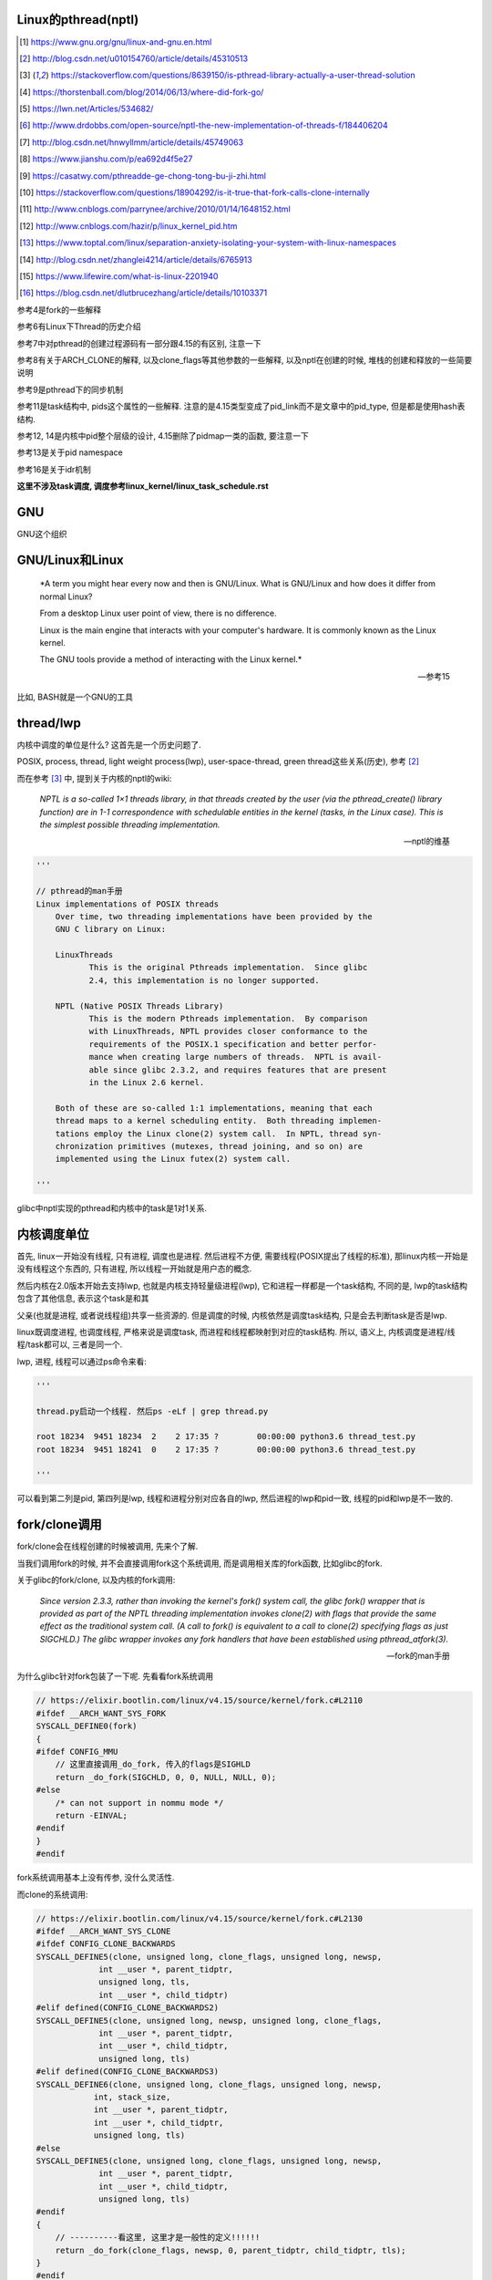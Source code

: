 Linux的pthread(nptl)
======================

.. [1] https://www.gnu.org/gnu/linux-and-gnu.en.html

.. [2] http://blog.csdn.net/u010154760/article/details/45310513

.. [3] https://stackoverflow.com/questions/8639150/is-pthread-library-actually-a-user-thread-solution

.. [4] https://thorstenball.com/blog/2014/06/13/where-did-fork-go/

.. [5] https://lwn.net/Articles/534682/

.. [6] http://www.drdobbs.com/open-source/nptl-the-new-implementation-of-threads-f/184406204

.. [7] http://blog.csdn.net/hnwyllmm/article/details/45749063

.. [8] https://www.jianshu.com/p/ea692d4f5e27

.. [9] https://casatwy.com/pthreadde-ge-chong-tong-bu-ji-zhi.html

.. [10] https://stackoverflow.com/questions/18904292/is-it-true-that-fork-calls-clone-internally

.. [11] http://www.cnblogs.com/parrynee/archive/2010/01/14/1648152.html

.. [12] http://www.cnblogs.com/hazir/p/linux_kernel_pid.htm

.. [13] https://www.toptal.com/linux/separation-anxiety-isolating-your-system-with-linux-namespaces

.. [14] http://blog.csdn.net/zhanglei4214/article/details/6765913

.. [15] https://www.lifewire.com/what-is-linux-2201940

.. [16] https://blog.csdn.net/dlutbrucezhang/article/details/10103371

参考4是fork的一些解释

参考6有Linux下Thread的历史介绍

参考7中对pthread的创建过程源码有一部分跟4.15的有区别, 注意一下

参考8有关于ARCH_CLONE的解释, 以及clone_flags等其他参数的一些解释, 以及nptl在创建的时候, 堆栈的创建和释放的一些简要说明

参考9是pthread下的同步机制

参考11是task结构中, pids这个属性的一些解释. 注意的是4.15类型变成了pid_link而不是文章中的pid_type, 但是都是使用hash表结构.

参考12, 14是内核中pid整个层级的设计, 4.15删除了pidmap一类的函数, 要注意一下

参考13是关于pid namespace

参考16是关于idr机制

**这里不涉及task调度, 调度参考linux_kernel/linux_task_schedule.rst**

GNU
====

GNU这个组织


GNU/Linux和Linux
================================


  *A term you might hear every now and then is GNU/Linux. What is GNU/Linux and how does it differ from normal Linux?
  
  From a desktop Linux user point of view, there is no difference.
  
  Linux is the main engine that interacts with your computer's hardware. It is commonly known as the Linux kernel.
  
  The GNU tools provide a method of interacting with the Linux kernel.*
  
  -- 参考15

比如, BASH就是一个GNU的工具


thread/lwp
======================

内核中调度的单位是什么? 这首先是一个历史问题了.

POSIX, process, thread, light weight process(lwp), user-space-thread, green thread这些关系(历史), 参考 [2]_

而在参考 [3]_ 中, 提到关于内核的nptl的wiki:

  *NPTL is a so-called 1×1 threads library, in that threads created by the user (via the pthread_create() library function) are in 1-1 correspondence with schedulable entities in the kernel (tasks, in the Linux case). This is the simplest possible threading implementation.*
  
  --- nptl的维基

.. code-block:: python

   '''

   // pthread的man手册
   Linux implementations of POSIX threads
       Over time, two threading implementations have been provided by the
       GNU C library on Linux:

       LinuxThreads
              This is the original Pthreads implementation.  Since glibc
              2.4, this implementation is no longer supported.

       NPTL (Native POSIX Threads Library)
              This is the modern Pthreads implementation.  By comparison
              with LinuxThreads, NPTL provides closer conformance to the
              requirements of the POSIX.1 specification and better perfor‐
              mance when creating large numbers of threads.  NPTL is avail‐
              able since glibc 2.3.2, and requires features that are present
              in the Linux 2.6 kernel.

       Both of these are so-called 1:1 implementations, meaning that each
       thread maps to a kernel scheduling entity.  Both threading implemen‐
       tations employ the Linux clone(2) system call.  In NPTL, thread syn‐
       chronization primitives (mutexes, thread joining, and so on) are
       implemented using the Linux futex(2) system call.

   '''


glibc中nptl实现的pthread和内核中的task是1对1关系.

内核调度单位
===============

首先, linux一开始没有线程, 只有进程, 调度也是进程. 然后进程不方便, 需要线程(POSIX提出了线程的标准), 那linux内核一开始是没有线程这个东西的, 只有进程, 所以线程一开始就是用户态的概念.

然后内核在2.0版本开始去支持lwp, 也就是内核支持轻量级进程(lwp), 它和进程一样都是一个task结构, 不同的是, lwp的task结构包含了其他信息, 表示这个task是和其

父亲(也就是进程, 或者说线程组)共享一些资源的. 但是调度的时候, 内核依然是调度task结构, 只是会去判断task是否是lwp.

linux既调度进程, 也调度线程, 严格来说是调度task, 而进程和线程都映射到对应的task结构. 所以, 语义上, 内核调度是进程/线程/task都可以, 三者是同一个.

lwp, 进程, 线程可以通过ps命令来看:

.. code-block:: python

    '''
    
    thread.py启动一个线程. 然后ps -eLf | grep thread.py
    
    root 18234  9451 18234  2    2 17:35 ?        00:00:00 python3.6 thread_test.py
    root 18234  9451 18241  0    2 17:35 ?        00:00:00 python3.6 thread_test.py
    
    '''

可以看到第二列是pid, 第四列是lwp, 线程和进程分别对应各自的lwp, 然后进程的lwp和pid一致, 线程的pid和lwp是不一致的.

fork/clone调用
================

fork/clone会在线程创建的时候被调用, 先来个了解.

当我们调用fork的时候, 并不会直接调用fork这个系统调用, 而是调用相关库的fork函数, 比如glibc的fork.

关于glibc的fork/clone, 以及内核的fork调用:

  *Since  version  2.3.3,  rather than invoking the kernel's fork() system call, the glibc fork() wrapper that is provided as part of the NPTL threading implementation invokes clone(2) with flags that
  provide the same effect as the traditional system call.  (A call to fork() is equivalent to a call to clone(2) specifying flags as just SIGCHLD.)  The glibc wrapper invokes any fork  handlers  that
  have been established using pthread_atfork(3).*
  
  --- fork的man手册

为什么glibc针对fork包装了一下呢. 先看看fork系统调用

.. code-block:: c

    // https://elixir.bootlin.com/linux/v4.15/source/kernel/fork.c#L2110
    #ifdef __ARCH_WANT_SYS_FORK
    SYSCALL_DEFINE0(fork)
    {
    #ifdef CONFIG_MMU
        // 这里直接调用_do_fork, 传入的flags是SIGHLD
    	return _do_fork(SIGCHLD, 0, 0, NULL, NULL, 0);
    #else
    	/* can not support in nommu mode */
    	return -EINVAL;
    #endif
    }
    #endif

fork系统调用基本上没有传参, 没什么灵活性.

而clone的系统调用:

.. code-block:: c

    // https://elixir.bootlin.com/linux/v4.15/source/kernel/fork.c#L2130
    #ifdef __ARCH_WANT_SYS_CLONE
    #ifdef CONFIG_CLONE_BACKWARDS
    SYSCALL_DEFINE5(clone, unsigned long, clone_flags, unsigned long, newsp,
    		 int __user *, parent_tidptr,
    		 unsigned long, tls,
    		 int __user *, child_tidptr)
    #elif defined(CONFIG_CLONE_BACKWARDS2)
    SYSCALL_DEFINE5(clone, unsigned long, newsp, unsigned long, clone_flags,
    		 int __user *, parent_tidptr,
    		 int __user *, child_tidptr,
    		 unsigned long, tls)
    #elif defined(CONFIG_CLONE_BACKWARDS3)
    SYSCALL_DEFINE6(clone, unsigned long, clone_flags, unsigned long, newsp,
    		int, stack_size,
    		int __user *, parent_tidptr,
    		int __user *, child_tidptr,
    		unsigned long, tls)
    #else
    SYSCALL_DEFINE5(clone, unsigned long, clone_flags, unsigned long, newsp,
    		 int __user *, parent_tidptr,
    		 int __user *, child_tidptr,
    		 unsigned long, tls)
    #endif
    {
        // ----------看这里, 这里才是一般性的定义!!!!!!
    	return _do_fork(clone_flags, newsp, 0, parent_tidptr, child_tidptr, tls);
    }
    #endif


不要被各种ifelse的宏定义给迷惑了, __ARCH_WANT_SYS_CLONE在X86架构下是定义了的, 然后忽略掉很多向后兼容的宏(CONFIG_CLONE_BACKWARDS2等等), 最后clone

也是调用_do_fork函数, 然后传参是不一样的, 并且有很多选项可以选, 灵活性更高.

  *After digging around a bit(https://lwn.net/Articles/534682/) I found out that making a system call is actually harder than just calling fork() somewhere in my code. I’d need to know the unique number of system call I was about to make, set up registers, call a special instruction (which varies on different machine architectures) to switch to kernel mode and then handle the results when I’m back in user space.
  
  By providing a wrapper around certain system calls glibc makes it a lot easier and portable for developers to use system calls. There is still the possibility to use syscall(2) to call system calls somewhat more directly.*
  
  --- 参考4

而glibc中的fork怎么实现的? 

sysdeps/nptl/fork.c

.. code-block:: c

    pid_t
    __libc_fork (void)
    {
    
    // 省略代码
    
    // 这里调用平台相关的fork
    #ifdef ARCH_FORK
      pid = ARCH_FORK ();
    #else
    # error "ARCH_FORK must be defined so that the CLONE_SETTID flag is used"
      pid = INLINE_SYSCALL (fork, 0);
    #endif
    
    // 省略代码, 一堆属性设置
    
    }

然后在linux x86_64平台下, ARCH_FORK有

sysdeps/unix/sysv/linux/x86_64/arch-fork.h

.. code-block:: c

    #define ARCH_FORK() \
      INLINE_SYSCALL (clone, 4,                                                   \
                      CLONE_CHILD_SETTID | CLONE_CHILD_CLEARTID | SIGCHLD, 0,     \
                      NULL, &THREAD_SELF->tid)

linux(x86_64)下fork是去调用clone, 传入的clone_flag主要区别是SIGCHLD

所以, glibc下的fork是不会去调用fork系统调用, 而是自己实现了一层wrap. 这是因为直接调用fork系统调用的话, 需要自己设置

寄存器什么的, 很麻烦(系统调用总是赤裸裸的), 而做一层wrap之后, 开发者使用fork就更容易(c库会帮你设置寄存器什么的), 并且fork更portable, 并且

fork调用的是clone而不是原生的fork调用, 这是因为clone支持新建一个线程(lwp).

所在在内核看来, 没有线程和进程的区别, 只有进程, 区别在于一个进程是否和其他进程共享数据, 如果共享了, 就是lwp, 也就是线程.

为什么glibc的fork针对fork调用做了wrap之后, 调用的是clone而不是fork?

  *In contrast to fork(2), which takes no arguments, we can call clone(2) with different arguments to change which process will be created. Do they need to share their execution context? Memory? File descriptors? Signal handlers? clone(2) allows us to change these attributes of newly created processes. This is clearly much more flexible and powerful than fork(2), which creates the “fat processes” we can see when we run ps.*
  
  --- 参考4

也就是clone更灵活, 并且可以创建线程线程.

  *In contrast to fork(2), which takes no arguments, we can call clone(2) with different arguments to change which process will be created*
  
  --- 参考4

所以, 我们使用glibc下的fork并不是系统调用fork, 而是glibc实现的一个wrap, 使用起来更容易, 并且内部是调用clone这个系统调用, 可以支持线程(lwp)的创建.

getpid
-----------

因此, 调用getpid返回的pid其实是tgid(thread group id), 所以ps命令返回的lwp是task的pid, 而pid那一列则是tgid

  *Thread groups were a feature added in Linux 2.4 to support the POSIX threads notion of a set of threads that share a single PID.  Internally, this shared PID is the  so-called  thread  group
  identifier (TGID) for the thread group.  Since Linux 2.4, calls to getpid(2) return the TGID of the caller.*
  
  --- man clone

所以, 每一个进程和线程都指向一个task, 而每一个task都有自己的pid, 这个pid是内核看到的, 用来调度的, 而用户看到的pid则是tgid, 而ps命令根据参数决定是否返回

同一个tgid下的所有task(线程), 还是只返回tgid等于pid的task(主线程/进程)


LinuxThread/nptl
===================

linux下POSIX线程的实现有两种: LinuxThread和nptl.

pthread的man手册有说明

.. code-block:: python

   '''

   Linux implementations of POSIX threads
       Over time, two threading implementations have been provided by the
       GNU C library on Linux:

       LinuxThreads
              This is the original Pthreads implementation.  Since glibc
              2.4, this implementation is no longer supported.

       NPTL (Native POSIX Threads Library)
              This is the modern Pthreads implementation.  By comparison
              with LinuxThreads, NPTL provides closer conformance to the
              requirements of the POSIX.1 specification and better perfor‐
              mance when creating large numbers of threads.  NPTL is avail‐
              able since glibc 2.3.2, and requires features that are present
              in the Linux 2.6 kernel.

       Both of these are so-called 1:1 implementations, meaning that each
       thread maps to a kernel scheduling entity.  Both threading implemen‐
       tations employ the Linux clone(2) system call.  In NPTL, thread syn‐
       chronization primitives (mutexes, thread joining, and so on) are
       implemented using the Linux futex(2) system call.

   '''

早期, LinuxThread并没有完全实现POSIX的标准, 并且使用了一个称为管理线程的角色去管理线程(参考 [3]_, 参考 [6]_).

由于LinuxThread这个库的一些缺点, 包括实现POSIX标准和性能, 后面被nptl给取代了, 直到现在.

  *It is instructive to understand the design choices that went into developing NPTL.*
  
  --- 参考6

关于nptl的实现, 又需要一些历史只知识了. nptl之前, ibm设计了m:n模型的NGPL, 然后linux社区讨论1:1和m:n的优劣势. 在O(1)的调度器被发布之后, 即使1:1下, 性能也不会那么糟糕.

  *After the release of NGPT, the Linux community debated the merits of M:N versus 1:1 threading models. When Ingo Molnar introduced the O(1) scheduler into the Linux kernel, however, the debate was largely closed.*
  
  *A 1:1 approach is simpler to implement, and with a constant time scheduler, there is no performance penalty*
  
  --- 参考6

nptl和clone, clone的改进是支持nptl的

  *In a 1:1 model, each thread has some characteristics of an entire process. Molnar, however, revised the clone() call to optimize thread creation. The kernel supports thread-specific data areas limited only by the available*
  
  --- 参考6

clone也让线程的创建更"便宜"(对比起LinuxThread), 当然初始化一个线程池总是一个好的实践

  *In short, using clone() to spawn a thread is no longer a heavyweight task. Application designers need no longer resort to thread pools created as part of the startup cost of an executable (although that may still be the correct design approach for certain applications).*
  
  --- 参考6

pthread结构
==============

pthread这个结构太长, 先放着吧

pthread_create/createthread
==================================

例如python中, 创建线程就直接调用pthread_create了, 而pthread_create会调用到createthread去实际创建线程

pthread_create代码在glibc/nptl/pthread_create.c

该函数一开始是在nptl/createthread.c中, 然后根据ChangeLog.18, 被移动到平台相关目录下

该函数会调用clone, 但是是根据平台不同调用不同的clone的. 

glibc/sysdeps/unix/sysv/linux/createthread.c

.. code-block:: c

    static int
    create_thread (struct pthread *pd, const struct pthread_attr *attr,
    	       bool *stopped_start, STACK_VARIABLES_PARMS, bool *thread_ran)
    {
    
        // 省略代码
        
        // 这里设置了clone的flag
        const int clone_flags = (CLONE_VM | CLONE_FS | CLONE_FILES | CLONE_SYSVSEM
              		   | CLONE_SIGHAND | CLONE_THREAD
              		   | CLONE_SETTLS | CLONE_PARENT_SETTID
              		   | CLONE_CHILD_CLEARTID
              		   | 0);
        
        TLS_DEFINE_INIT_TP (tp, pd);
        
        // 调用平台相关的clone
        if (__glibc_unlikely (ARCH_CLONE (&start_thread, STACK_VARIABLES_ARGS,
              			    clone_flags, pd, &pd->tid, tp, &pd->tid)
              		== -1))
          return errno;
        
        // 省略代码
    
    }


关于ARCH_CLONE这个宏

  *这里 ARCH_CLONE 是 glibc 对底层做的一层封装，它是直接使用的 ABI 接口，代码是用汇编语言写的，x86_64 平台的代码在 (sysdeps/unix/sysv/linux/x86_64/clone.S) 文件中， 感兴趣可以自己去看。你会发现其实就是就是调用了 linux 提供的 clone 接口。所以也可以直接参考 Linux 手册上对 clone 函数的描述，此宏与 clone 参数是一样的。 我们可以看出此处，函数两次传入的都子线程 pthread 中 tid 值，以让内核在线程开始时设置线程 ID 以及线程结束时清除其 ID 值。这样此线程的栈内存块就可以被随后的线程释放了。*
  
  -- 参考8

关于各种flag, 注释上有

.. code-block:: c

    /*
    
         CLONE_VM, CLONE_FS, CLONE_FILES
    	These flags select semantics with shared address space and
    	file descriptors according to what POSIX requires.
    
         CLONE_SIGHAND, CLONE_THREAD
    	This flag selects the POSIX signal semantics and various
    	other kinds of sharing (itimers, POSIX timers, etc.).
    
         CLONE_SETTLS
    	The sixth parameter to CLONE determines the TLS area for the
    	new thread.
    
         CLONE_PARENT_SETTID
    	The kernels writes the thread ID of the newly created thread
    	into the location pointed to by the fifth parameters to CLONE.
    
    	Note that it would be semantically equivalent to use
    	CLONE_CHILD_SETTID but it is be more expensive in the kernel.
    
         CLONE_CHILD_CLEARTID
    	The kernels clears the thread ID of a thread that has called
    	sys_exit() in the location pointed to by the seventh parameter
    	to CLONE.
    */


参考 [8]_有比较多的解释

task结构
============

task结构属性很多, 下面通过clone的代码流程去了解创建线程的时候, task的属性赋值流程.

主要的属性有:

1. pid号(pid_t类型)和pids双链表(存储pid结构, 不是pid号), 内核中根据该链表去获取对应的task结构

   这里的pid号是task结构的, 也就是内核中每一个task都有自己的pid(叫pid是因为内核之前只有进程而没有线程), 但是

   现在称为tid可能更合适一些.

2. thread_info, thread_group和group_leader

   thread_info是该task的一些标志位, 比如是否有待处理信号, 则是通过该标志位是否置位有关

   thread_group一个双链表结构, 把所有的线程都聚在一个链表中. 如果是创建线程, 那么会把task的thread_group加入到主线程的thread_group中.

   group_leader则是线程组的主线程, 每一个子线程都会记录下group_leader

3. tgid, 也就是thread group id, 就是我们ps出来的pid, 同一个进程的线程们tgid都是主线程的pid, 用户看到的pid就是这个tgid

4. signal, sighand, shared_pending, blocked, pending, 和信号处理有关, signal.shared_pending线程组的待处理信号队列

   而pending是每个task自己的signal处理队列, 可以看成每一个线程自己的信号处理队列

pid结构和命名空间
=====================

都来自参考 [13]_

pid namespace是为了隔离进程的, 用来做虚拟化的等等, 比如docker等等工具, Google App Engine这些云平台.

*To create a new PID namespace, one must call the clone() system call with a special flag CLONE_NEWPID.*

1. CLONE_NEWPID

clone的时候传入CLONE_NEWPID将会新建一个pid namespace, 如果传入CLONE_NEWPID|CLONE_SIGCHLD, 那么子进程将自己分化出自己的namespace, 如果只传入

CLONE_SIGCHLD而不传入CLONE_NEWPID, 那么就是一个父子进程而子进程不会创建自己新的namespace

2. CLONE_NEWNET

这个是网络虚拟化, 也就是说, 传入这个标志, 则子进程和父进程都将"看到"所有的端口, 甚至都有自己的回环地址(loopback).

*In order to provide a usable network interface in the child namespace, it is necessary to set up additional “virtual” network interfaces which span multiple namespaces.*

*Finally, to make the whole thing work, a “routing process” must be running in the global network namespace to receive traffic from the physical interface, and route it through the appropriate virtual interfaces to to the correct child network namespaces.*

上面是说要构建虚拟网络, 还必须需要一个路由进程把物理的流量发送到指定的namespace下

*To do this by hand, you can create a pair of virtual Ethernet connections between a parent and a child namespace by running a single command from the parent namespace:
ip link add name veth0 type veth peer name veth1 netns <pid>*

在父子namespace之间, 创建一对虚拟以太网连接

所以, 一个task会有很多个pid(不同的namespace), 所以pid结构保存了这些信息


.. code-block:: c

    // https://elixir.bootlin.com/linux/v4.15/source/include/linux/pid.h#L53
    struct upid {
        // namespace下的pid号
    	int nr;
        // 哪个namespace
    	struct pid_namespace *ns;
    };
    
    struct pid
    {
    	atomic_t count;
    	unsigned int level;
    	/* lists of tasks that use this pid */
        // tasks是一个hash表, 该hash表每一个类型都指向一个该类型的task结构的数组
    	struct hlist_head tasks[PIDTYPE_MAX];
    	struct rcu_head rcu;
    	struct upid numbers[1];
    };

upid是该pid结构, 在不同的namespace下, 对应的不同的数字, 而pid结构中, 保存了自己的upid的数组. 也就是全局的task, 其pid数字是全局唯一的, 但是在不同的namespace下, 可以相同

namespace中, 父层级不知道子层级, 子层级则保存了父层级

.. code-block:: c

    // https://elixir.bootlin.com/linux/v4.15/source/include/linux/pid_namespace.h#L24
    struct pid_namespace {
        // 其他的属性先省略

        // 这个是存储pid号/结构的地方, 是一个radix tree(基数树)结构
    	struct idr idr;
        // 哪个层级
        unsigned int level;
        // 以及上一级namespace
        struct pid_namespace *parent;
        // 已分配了多少个pid
        unsigned int pid_allocated;

        // 其他的属性先省略
    } __randomize_layout;


从pid获取task
=================

通过pid号, 拿到pid结构, 再拿到task结构, 可以通过信号的处理来看看

在使用kill发送信号的时候, kill调用

.. code-block:: c

    // https://elixir.bootlin.com/linux/v4.15/source/kernel/signal.c#L1399
    /*
     * kill_something_info() interprets pid in interesting ways just like kill(2).
     *
     * POSIX specifies that kill(-1,sig) is unspecified, but what we have
     * is probably wrong.  Should make it like BSD or SYSV.
     */
    
    static int kill_something_info(int sig, struct siginfo *info, pid_t pid)
    {
    	int ret;
    
        // 如果pid大于0, 那么会发送到对应的进程中
    	if (pid > 0) {
    		rcu_read_lock();
    		ret = kill_pid_info(sig, info, find_vpid(pid));
    		rcu_read_unlock();
    		return ret;
    	}
        // 省略代码
    }

其中kill_pid_info的最后一个参数是pid结构, 然后通过传入的pid结构拿到task结构

.. code-block:: c


    // https://elixir.bootlin.com/linux/v4.15/source/kernel/signal.c#L1313
    int kill_pid_info(int sig, struct siginfo *info, struct pid *pid)
    {
    	int error = -ESRCH;
    	struct task_struct *p;
    
    	for (;;) {
    	    rcu_read_lock();
    	    p = pid_task(pid, PIDTYPE_PID);
            // 省略代码
        }
        // 省略代码
     }


所以是

1. find_vpid, 拿到pid号对应的pid结构

2. pid_task, 通过pid结构, 以及传入的task类型, 获取对应的task结构 


find_vpid
---------------

这个操作基本上是去当前task的namespace下的idr(基数树)查找对应的pid号下的pid结构

.. code-block:: c

    // https://elixir.bootlin.com/linux/v4.15/source/kernel/pid.c#L244
    struct pid *find_pid_ns(int nr, struct pid_namespace *ns)
    {
        // idr的查找
    	return idr_find(&ns->idr, nr);
    }
    EXPORT_SYMBOL_GPL(find_pid_ns);
    
    struct pid *find_vpid(int nr)
    {
    	return find_pid_ns(nr, task_active_pid_ns(current));
    }
    EXPORT_SYMBOL_GPL(find_vpid);

pid_nr拿到pid结构的pid号(全局)
================================

在copy_process中, 我们会看到, 先分配了一个新的pid结构, 然后再获取新pid结构的全局pid号

.. code-block:: c

    // https://elixir.bootlin.com/linux/v4.15/source/include/linux/pid.h#L165
    static inline pid_t pid_nr(struct pid *pid)
    {
    	pid_t nr = 0;
    	if (pid)
            // 注意这里的numbers是拿第一个元素, 也就是下标是0的元素
            // 也就是全局的upid
    	    nr = pid->numbers[0].nr;
    	return nr;
    }



pid_task
============

这个去是task结构中的tasks指向的hash表中, 根据传入的类型, 找到该第一个task(有点绕听起来)

.. code-block:: c

    // https://elixir.bootlin.com/linux/v4.15/source/kernel/pid.c#L305
    struct task_struct *pid_task(struct pid *pid, enum pid_type type)
    {
    	struct task_struct *result = NULL;
    	if (pid) {
    		struct hlist_node *first;
    		first = rcu_dereference_check(hlist_first_rcu(&pid->tasks[type]),
    					      lockdep_tasklist_lock_is_held());
    		if (first)
    			result = hlist_entry(first, struct task_struct, pids[(type)].node);
    	}
    	return result;
    }
    EXPORT_SYMBOL(pid_task);

其中hlist_first_rcu表示获取链表的第一个元素, 而链表的表头是pid->tasks[type], 也就是pid结构下tasks指向的hash表中对应type的元素

而hlist_entry就是通过计算task结构中node, 也就是task中包含的pids这个数组, 的偏移量去返回对应的task结构

**在copy_process中有具体的处理, 继续看下面**


分配一个pid
==============

新建一个pid结构的时候, 全局一个, 然后其每一个层级, 也就是父namespace, 都要映射一个

**注意的是, 这里只是分配新的pid而已, 并没有把pid和task对应起来, 把两者对应起来(attach操作)是上一层, 也就是copy_process做的事情**

所以, 这里只是把pid结构中的tasks属性初始化而已

.. code-block:: c

    // https://elixir.bootlin.com/linux/v4.15/source/kernel/pid.c#L147
    struct pid *alloc_pid(struct pid_namespace *ns)
    {
    	struct pid *pid;
    	enum pid_type type;
    	int i, nr;
    	struct pid_namespace *tmp;
    	struct upid *upid;
    	int retval = -ENOMEM;
    
        // 分配一个pid结构
    	pid = kmem_cache_alloc(ns->pid_cachep, GFP_KERNEL);
    	if (!pid)
    		return ERR_PTR(retval);
    
    	tmp = ns;
    	pid->level = ns->level;
    
        // 下面的for循环就是映射到每一个namespace层级上去
    	for (i = ns->level; i >= 0; i--) {
    		int pid_min = 1;
    
    		idr_preload(GFP_KERNEL);
    		spin_lock_irq(&pidmap_lock);
    
    		/*
    		 * init really needs pid 1, but after reaching the maximum
    		 * wrap back to RESERVED_PIDS
    		 */
    		if (idr_get_cursor(&tmp->idr) > RESERVED_PIDS)
    			pid_min = RESERVED_PIDS;
    
    		/*
    		 * Store a null pointer so find_pid_ns does not find
    		 * a partially initialized PID (see below).
    		 */
                // 当前循环的namespace的pid号则是
                // 从idr这个结构中分配出来的, 是可以复用的
    		nr = idr_alloc_cyclic(&tmp->idr, NULL, pid_min,
    				      pid_max, GFP_ATOMIC);
    		spin_unlock_irq(&pidmap_lock);
    		idr_preload_end();
    
    		if (nr < 0) {
    			retval = nr;
    			goto out_free;
    		}
    
                // pid的numbers这个数组的每一个元素都是upid 
                // 其中, nr被赋值为第i个层级的pid号码, 然后ns保存的时候对应的namespace
    		pid->numbers[i].nr = nr;
    		pid->numbers[i].ns = tmp;
                // 每次循环之后, 切换到父层级的namespace
    		tmp = tmp->parent;
    	}
    
    	if (unlikely(is_child_reaper(pid))) {
    		if (pid_ns_prepare_proc(ns))
    			goto out_free;
    	}
    
    	get_pid_ns(ns);
        // 该pid对应的计数为1
    	atomic_set(&pid->count, 1);
        // 初始化该pid的tasks这个数组中
        // 每一个类型的双向链表
    	for (type = 0; type < PIDTYPE_MAX; ++type)
    		INIT_HLIST_HEAD(&pid->tasks[type]);
    
    	upid = pid->numbers + ns->level;
    	spin_lock_irq(&pidmap_lock);
    	if (!(ns->pid_allocated & PIDNS_ADDING))
    		goto out_unlock;
        // 最后, 每一个namespace上, 真正把新建的pid结构加入到对应namespace的idr结构中
    	for ( ; upid >= pid->numbers; --upid) {
    		/* Make the PID visible to find_pid_ns. */
    		idr_replace(&upid->ns->idr, pid, upid->nr);
                // namespace中已分配的个数(pid_allocated)加1
    		upid->ns->pid_allocated++;
    	}
    	spin_unlock_irq(&pidmap_lock);
    
    	return pid;
    
    out_unlock:
    	spin_unlock_irq(&pidmap_lock);
    	put_pid_ns(ns);
    
    out_free:
    	spin_lock_irq(&pidmap_lock);
    	while (++i <= ns->level)
    		idr_remove(&ns->idr, (pid->numbers + i)->nr);
    
    	/* On failure to allocate the first pid, reset the state */
    	if (ns->pid_allocated == PIDNS_ADDING)
    		idr_set_cursor(&ns->idr, 0);
    
    	spin_unlock_irq(&pidmap_lock);
    
    	kmem_cache_free(ns->pid_cachep, pid);
    	return ERR_PTR(retval);
    }

1. 分配pid的原则是每一个namespace都要指定, 例如当前namespace, 父namespace, 然后父亲的父亲等等层级

2. 每一个namespace分配的pid号码, 则是通过idr_alloc_cyclic这个函数去实现

3. 分配之后, 保存在pid这个结构的numbers数组中

4. 注意的是, 在for循环里面只是新建了对应namespace的pid数字, 相当于从idr这个基数树中拿了一个数字, 但是没有把数字和pid结构给连接起来

   然后在最后的for循环里面, 调用idr_replace去把每一级namespace中, idr这个基数树中的数字(nr)和pid对应起来

   也就是说, 拿一个pid号对应的pid结构, 就是在命名空间中的idr搜索pid号, 然后就拿到对应的pid结构了

idr机制
=========

一下摘抄自参考 [16]_

idr在linux内核中指的就是整数ID管理机制，从本质上来说，这就是一种将整数ID号和特定指针关联在一起的机制

这个机制最早是在2003年2月加入内核的，当时是作为POSIX定时器的一个补丁。现在，在内核的很多地方都可以找到idr的身影

idr机制适用在那些需要把某个整数和特定指针关联在一起的地方。举个例子，在I2C总线中，每个设备都有自己的地址，要想在总线上找到特定的设备，就必须要先发送该设备的地址

如果我们的PC是一个I2C总线上的主节点，那么要访问总线上的其他设备，首先要知道他们的ID号，同时要在pc的驱动程序中建立一个用于描述该设备的结构体。

此时，问题来了，我们怎么才能将这个设备的ID号和他的设备结构体联系起来呢？最简单的方法当然是通过数组进行索引，但如果ID号的范围很大(比如32位的ID号)

则用数组索引显然不可能；第二种方法是用链表，但如果网络中实际存在的设备较多，则链表的查询效率会很低

遇到这种清况，我们就可以采用idr机制，该机制内部采用 **radix树** 实现，可以很方便地将整数和指针关联起来，并且具有很高的搜索效率。


idr_alloc_cyclic
=================

通过注释可知, 先找一个大于last id的id, 不存在, 则找最小的, 有效的id

所以称为循环(cyclic)找嘛, 也就是id值会复用

显然, 在alloc_pid中, 传入的pid_min是1, end就是pid_max, pid_max是可配置的了

.. code-block:: c

    // https://elixir.bootlin.com/linux/v4.15/source/lib/idr.c#L49
    /**
     * idr_alloc_cyclic - allocate new idr entry in a cyclical fashion
     * @idr: idr handle
     * @ptr: pointer to be associated with the new id
     * @start: the minimum id (inclusive)
     * @end: the maximum id (exclusive)
     * @gfp: memory allocation flags
     *
     * Allocates an ID larger than the last ID allocated if one is available.
     * If not, it will attempt to allocate the smallest ID that is larger or
     * equal to @start.
     */
    int idr_alloc_cyclic(struct idr *idr, void *ptr, int start, int end, gfp_t gfp)
    {
    	int id, curr = idr->idr_next;
    
        // start和curr谁大, 谁大从谁开始分配
    	if (curr < start)
    		curr = start;
        // 找到一个比当前大的id号, 当然是可用的
    	id = idr_alloc(idr, ptr, curr, end, gfp);
    	if ((id == -ENOSPC) && (curr > start))
                // 找不到, 从start开始找
    		id = idr_alloc(idr, ptr, start, curr, gfp);
    
        // 下一个则是当前id + 1
    	if (id >= 0)
    		idr->idr_next = id + 1U;
    
    	return id;
    }
    EXPORT_SYMBOL(idr_alloc_cyclic);

传入的start=pid_min=1, 也就是alloc_pid中的传参, 那么找不到比idr当前大的, 可用的pid数字, 那么就从start开始, 也就是从1开始找, 也就是

和注释上的流程.

获取task的pid
================

.. code-block:: c

    // https://elixir.bootlin.com/linux/v4.15/source/kernel/pid.c#L334
    struct pid *get_task_pid(struct task_struct *task, enum pid_type type)
    {
    	struct pid *pid;
    	rcu_read_lock();
    	if (type != PIDTYPE_PID)
    		task = task->group_leader;
    	pid = get_pid(rcu_dereference(task->pids[type].pid));
    	rcu_read_unlock();
    	return pid;
    }
    EXPORT_SYMBOL_GPL(get_task_pid);

    // https://elixir.bootlin.com/linux/v4.15/source/include/linux/pid.h#L76
    static inline struct pid *get_pid(struct pid *pid)
    {
    	if (pid)
    		atomic_inc(&pid->count);
    	return pid;
    }

get_task_pid则强制拿到PIDTYPE_PID类型的task, 返回PIDTYPE_PID类型的task中, pids这个数组指定的type的元素

**有点绕呀有点绕~~~~~~~**



clone中新建task结构
=====================

pthread到task的关键代码, 其实就是clone系统调用新建task.

https://elixir.bootlin.com/linux/v4.15/source/kernel/fork.c#L2132

.. code-block:: c

    #ifdef __ARCH_WANT_SYS_CLONE
    #ifdef CONFIG_CLONE_BACKWARDS
    SYSCALL_DEFINE5(clone, unsigned long, clone_flags, unsigned long, newsp,
    		 int __user *, parent_tidptr,
    		 unsigned long, tls,
    		 int __user *, child_tidptr)
    #elif defined(CONFIG_CLONE_BACKWARDS2)
    SYSCALL_DEFINE5(clone, unsigned long, newsp, unsigned long, clone_flags,
    		 int __user *, parent_tidptr,
    		 int __user *, child_tidptr,
    		 unsigned long, tls)
    #elif defined(CONFIG_CLONE_BACKWARDS3)
    SYSCALL_DEFINE6(clone, unsigned long, clone_flags, unsigned long, newsp,
    		int, stack_size,
    		int __user *, parent_tidptr,
    		int __user *, child_tidptr,
    		unsigned long, tls)
    #else
    SYSCALL_DEFINE5(clone, unsigned long, clone_flags, unsigned long, newsp,
    		 int __user *, parent_tidptr,
    		 int __user *, child_tidptr,
    		 unsigned long, tls)
    #endif
    {
        // 看这里!!!!!!!!!!!!!!!
    	return _do_fork(clone_flags, newsp, 0, parent_tidptr, child_tidptr, tls);
    }
    #endif

clone也会调用_do_fork, 根据上一节, 传入了很多clone_flags, 其中有CLONE_THREAD, 然后_do_fork有

https://elixir.bootlin.com/linux/v4.15/source/kernel/fork.c#L2015

.. code-block:: c


    long _do_fork(unsigned long clone_flags,
    	      unsigned long stack_start,
    	      unsigned long stack_size,
    	      int __user *parent_tidptr,
    	      int __user *child_tidptr,
    	      unsigned long tls)
    {
        // 一个新的task结构
    	struct task_struct *p;
    	int trace = 0;
    	long nr;
    
    	/*
    	 * Determine whether and which event to report to ptracer.  When
    	 * called from kernel_thread or CLONE_UNTRACED is explicitly
    	 * requested, no event is reported; otherwise, report if the event
    	 * for the type of forking is enabled.
    	 */
        // 这里暂时看不懂
    	if (!(clone_flags & CLONE_UNTRACED)) {
    		if (clone_flags & CLONE_VFORK)
    			trace = PTRACE_EVENT_VFORK;
    		else if ((clone_flags & CSIGNAL) != SIGCHLD)
    			trace = PTRACE_EVENT_CLONE;
    		else
    			trace = PTRACE_EVENT_FORK;
    
    		if (likely(!ptrace_event_enabled(current, trace)))
    			trace = 0;
    	}
    
        // --------注意, 这里我们复制task了!!!!
        p = copy_process(clone_flags, stack_start, stack_size,
    			 child_tidptr, NULL, trace, tls, NUMA_NO_NODE);
    	add_latent_entropy();
    	/*
    	 * Do this prior waking up the new thread - the thread pointer
    	 * might get invalid after that point, if the thread exits quickly.
    	 */
    	if (!IS_ERR(p)) {
    		struct completion vfork;
    		struct pid *pid;
    
    		trace_sched_process_fork(current, p);
    
    		pid = get_task_pid(p, PIDTYPE_PID);
    		nr = pid_vnr(pid);
    
    		if (clone_flags & CLONE_PARENT_SETTID)
    			put_user(nr, parent_tidptr);
    
    		if (clone_flags & CLONE_VFORK) {
    			p->vfork_done = &vfork;
    			init_completion(&vfork);
    			get_task_struct(p);
    		}
    
                // 没有错误, 我们就启动task了
    		wake_up_new_task(p);
    
    		/* forking complete and child started to run, tell ptracer */
    		if (unlikely(trace))
    			ptrace_event_pid(trace, pid);
    
    		if (clone_flags & CLONE_VFORK) {
    			if (!wait_for_vfork_done(p, &vfork))
    				ptrace_event_pid(PTRACE_EVENT_VFORK_DONE, pid);
    		}
    
    		put_pid(pid);
    	} else {
    		nr = PTR_ERR(p);
    	}
    	return nr;
    }

1. copy_process的传参中, 最后一个参数NUMA_NODE这个参数, 一般是0, 非NUMA架构(一般是SMP架构)只有一个node, 也就是0这个默认的节点;

copy_process
===============

这里是复制的操作, 太长, 先暂时省略很多很多很多代码

https://elixir.bootlin.com/linux/v4.15/source/kernel/fork.c#L1534

.. code-block:: c

    /*
     * This creates a new process as a copy of the old one,
     * but does not actually start it yet.
     *
     * It copies the registers, and all the appropriate
     * parts of the process environment (as per the clone
     * flags). The actual kick-off is left to the caller.
     */
    // 注释上就是说, 创建一个新的task就是复制一份老的
    // 然后启动的操作交给调用者
    static __latent_entropy struct task_struct *copy_process(
    					unsigned long clone_flags,
    					unsigned long stack_start,
    					unsigned long stack_size,
    					int __user *child_tidptr,
    					struct pid *pid,
    					int trace,
    					unsigned long tls,
    					int node)
    {
    
        // 省略代码
        
        // 你看, 复制task结构了
        p = dup_task_struct(current, node);

        if (!p)
        	goto fork_out;
        
        /*
         * This _must_ happen before we call free_task(), i.e. before we jump
         * to any of the bad_fork_* labels. This is to avoid freeing
         * p->set_child_tid which is (ab)used as a kthread's data pointer for
         * kernel threads (PF_KTHREAD).
         */
        // 下面是CLONE_CHILD_SETTID和CLONE_CHILD_CLEARTID标志位
        p->set_child_tid = (clone_flags & CLONE_CHILD_SETTID) ? child_tidptr : NULL;
        /*
         * Clear TID on mm_release()?
         */
        p->clear_child_tid = (clone_flags & CLONE_CHILD_CLEARTID) ? child_tidptr : NULL;

        
        // 省略代码
        // 初始化task的pending队列
        // 初始化的意思就是把队列置空
        init_sigpending(&p->pending);

        // 省略代码

        /* Perform scheduler related setup. Assign this task to a CPU. */
        // 这里复制调度相关的属性, 包括调度类, 调度优先级等等
        // 线程/子进程都是从主线程/父进程继承过来的, 这里也就是复制一份属性
        retval = sched_fork(clone_flags, p);
        if (retval)
            goto bad_fork_cleanup_policy;

        // 省略代码

        // 复制文件
        retval = copy_files(clone_flags, p);
        if (retval)
            goto bad_fork_cleanup_semundo;

        // 复制文件描述符(fd)
        retval = copy_fs(clone_flags, p);
        if (retval)
            goto bad_fork_cleanup_files;

        // 复制信号操作函数
        retval = copy_sighand(clone_flags, p);
        if (retval)
            goto bad_fork_cleanup_fs;
        
        // 这里会根据是否是线程去决定是否公用信号结构
        retval = copy_signal(clone_flags, p);
        if (retval)
            goto bad_fork_cleanup_sighand;

        // 省略代码

        // 复制IO!!!
        retval = copy_io(clone_flags, p);
        if (retval)
            goto bad_fork_cleanup_namespaces;

        retval = copy_thread_tls(clone_flags, stack_start, stack_size, p, tls);
        if (retval)
        	goto bad_fork_cleanup_io;
        
        if (pid != &init_struct_pid) {
                // !!!!!!!!这里去新建了pid结构
                // !!!!!!!!但是下面的pid_nr才会去把pid和task给对应起来!!!
        	pid = alloc_pid(p->nsproxy->pid_ns_for_children);
        	if (IS_ERR(pid)) {
        		retval = PTR_ERR(pid);
        		goto bad_fork_cleanup_thread;
        	}
        }

        // 省略代码

        
        // 这个是拿到pid结构中全局的pid号码
        p->pid = pid_nr(pid);
        // 下面是针对线程, 赋值task结构里面的属性
        // 包括什么tgid呀
        if (clone_flags & CLONE_THREAD) {
                // !!!!!注意一下这个exit_signal = -1
                // 后面会使用到, 说明新建的task不是thread group leader
        	p->exit_signal = -1;
                // 注意这里, group_leader则是当前线程的group_leader
        	p->group_leader = current->group_leader;
                // 如果是线程, 那么tgid则是统一的tgid
        	p->tgid = current->tgid;
        } else {
        	if (clone_flags & CLONE_PARENT)
        		p->exit_signal = current->group_leader->exit_signal;
        	else
        		p->exit_signal = (clone_flags & CSIGNAL);
                // 如果不是创建线程, 那么group_leader则是自己
        	p->group_leader = p;
                // 如果不是线程, tgid就是其自己的pid
        	p->tgid = p->pid;
        }

        // 省略代码

        // 初始化线程组链表, 其实就是next=prev=head
        INIT_LIST_HEAD(&p->thread_group);

        // 省略代码

        // 这里一般都会走if里面的代码
        if (likely(p->pid)) {
        	ptrace_init_task(p, (clone_flags & CLONE_PTRACE) || trace);
        
                // 把pid结构放入到task中, pids这个数组对应的type的位置中
                // 这个需要和attch_pid一起看
        	init_task_pid(p, PIDTYPE_PID, pid);

                // thread_group_leader的判断是: p->exit_signal >= 0;
                // 之前如果带入的flags有CLONE_THREAD的话, 那么p->exit_signal会被复制为-1的
                // 所以不会走if里面的代码
        	if (thread_group_leader(p)) {
                    // 线程不会走这里
        	} else {
        	    current->signal->nr_threads++;
        	    atomic_inc(&current->signal->live);
        	    atomic_inc(&current->signal->sigcnt);

                    // !!!!!!!!!!把task加入到group_leader的thread_group链表
        	    list_add_tail_rcu(&p->thread_group,
        	    		  &p->group_leader->thread_group);
        	    list_add_tail_rcu(&p->thread_node,
        	    		  &p->signal->thread_head);
        	}
                // 这里就比较绕了
                // 这里是把p加入到p>tasks[type]这个链表中
                // 这个需要和init_task_pid一起看
        	attach_pid(p, PIDTYPE_PID);
        	nr_threads++;
        }

        // 后面还有一堆代码, 先这样吧
    
    
    }

init_task_pid/attach_pid
==========================

这两个比较绕一点, 简单来说是前一个把pid放入到task中, 而第二个是把task放入到pid中, 互相包含方便快速查找

查找就是一个container_of的计算了


init_task_pid的操作

.. code-block:: c

    // https://elixir.bootlin.com/linux/v4.15/source/kernel/fork.c#L1506
    static inline void
    init_task_pid(struct task_struct *task, enum pid_type type, struct pid *pid)
    {
    	 task->pids[type].pid = pid;
    }

也就是

.. code-block:: python

    '''
                 链表头
    task +-----> pids   +-----+ PIDTYPE_PGID
                              |
                              + PIDTYPE_PID  +---+ node
                                                 |      
                                                 |      
                                                 + pid 
                                                   |
    new_pid_struct <-------------------------------+
    
    '''

而attach_pid

.. code-block:: c

    // https://elixir.bootlin.com/linux/v4.15/source/kernel/pid.c#L259
    void attach_pid(struct task_struct *task, enum pid_type type)
    {
    	struct pid_link *link = &task->pids[type];
        // 注意的是, 最后一个参数才是head, 第一个参数是要加入的node
        hlist_add_head_rcu(&link->node, &link->pid->tasks[type]);
    }

也就是

.. code-block:: python

    '''
                 链表头
    task +-----> pids   +-----+ PIDTYPE_PGID
                              |
                              + PIDTYPE_PID  +---+ node >-->----+
                                                 |              |
                                                 |              |
                                                 + pid          |
                                                   |            |
    new_pid_struct <-------------------------------+            |
         |                                                      |
         |                                                      |
         +-----+ upid                                           |
               |                                                |
               |                                                |
               + tasks +--+ PIDTYPE_PID ---> node1 --> node2 -> + (注意的是, node一般是PIDTYPE_PID下的第一个元素, 这里写多个是表示该结构是一个链表)
                          |
                          + PIDTYPE_PGID

    
    '''

一般, 进程的task结构回事pid结构中的tasks中的第一个元素, 所以pid_task函数的做法就是:

1. 根据namespace(一般是current的namespace)和pid数字, 拿到idr中, pid数字对应的pid结构

2. 1中拿到的就是上一个图的new_pid_struct, 然后拿到tasks对应type的第一个元素, 就是进程的task结构了


再来看看find_vpid和pid_task的代码

.. code-block:: c

    // 这里拿到task的pid, 然后拿到namespace
    struct pid_namespace *task_active_pid_ns(struct task_struct *tsk)
    {
    	return ns_of_pid(task_pid(tsk));
    }
    EXPORT_SYMBOL_GPL(task_active_pid_ns);

    // 这里调用find_pid_ns, 传入task_active_pid_ns返回的namespace
    // 继续看下面
    struct pid *find_vpid(int nr)
    {
    	return find_pid_ns(nr, task_active_pid_ns(current));
    }
    EXPORT_SYMBOL_GPL(find_vpid);

    // 这里通过namespace和nr, 也就是pid号, 拿到namespace中idr结构对应的pid结构
    struct pid *find_pid_ns(int nr, struct pid_namespace *ns)
    {
    	return idr_find(&ns->idr, nr);
    }
    EXPORT_SYMBOL_GPL(find_pid_ns);

    // 这里通过pid拿到的是task结构
    struct task_struct *pid_task(struct pid *pid, enum pid_type type)
    {
    	struct task_struct *result = NULL;
    	if (pid) {
    		struct hlist_node *first;
    		first = rcu_dereference_check(hlist_first_rcu(&pid->tasks[type]),
    					      lockdep_tasklist_lock_is_held());
    		if (first)
    			result = hlist_entry(first, struct task_struct, pids[(type)].node);
    	}
    	return result;
    }
    EXPORT_SYMBOL(pid_task);

所以, pid结构中已经记住了task, 所以直接拿就好了


dup_task_struct
====================

dup_task_struct函数会去调用平台相关的arch_dup_task_struct函数, x86下是在


但其实也没做什么特别的, 只是把task结构复制一份, 然后改一下stack等等.

.. code-block:: c

    // https://elixir.bootlin.com/linux/v4.15/source/kernel/fork.c#L512 
    static struct task_struct *dup_task_struct(struct task_struct *orig, int node)
    {
        // 省略代码

        // 分配栈
        stack = alloc_thread_stack_node(tsk, node);
        if (!stack)
        	goto free_tsk;
        
        stack_vm_area = task_stack_vm_area(tsk);
        
        // 平台相关的复制task结构
        err = arch_dup_task_struct(tsk, orig);
        // 省略代码
        // 后面大都是跟栈相关的操作
    }

    // https://elixir.bootlin.com/linux/v4.15/source/arch/x86/kernel/process.c#L94
    // x86下的复制task结构
    int arch_dup_task_struct(struct task_struct *dst, struct task_struct *src)
    {
    	memcpy(dst, src, arch_task_struct_size);
    #ifdef CONFIG_VM86
    	dst->thread.vm86 = NULL;
    #endif
    
    	return fpu__copy(&dst->thread.fpu, &src->thread.fpu);
    }

wake_up_new_task
======================

注释上说就是唤醒新建的task

**这里需要参考linux_task_schedule.rst**

https://elixir.bootlin.com/linux/v4.15/source/kernel/sched/core.c#L2447


.. code-block:: c

    /*
     * wake_up_new_task - wake up a newly created task for the first time.
     *
     * This function will do some initial scheduler statistics housekeeping
     * that must be done for every newly created context, then puts the task
     * on the runqueue and wakes it.
     */
    void wake_up_new_task(struct task_struct *p)
    {
    	struct rq_flags rf;
    	struct rq *rq;
    
    	raw_spin_lock_irqsave(&p->pi_lock, rf.flags);
        // task的状态
    	p->state = TASK_RUNNING;
    #ifdef CONFIG_SMP
    	/*
    	 * Fork balancing, do it here and not earlier because:
    	 *  - cpus_allowed can change in the fork path
    	 *  - any previously selected CPU might disappear through hotplug
    	 *
    	 * Use __set_task_cpu() to avoid calling sched_class::migrate_task_rq,
    	 * as we're not fully set-up yet.
    	 */

         // 把task放到cpu的runqueue中
    	__set_task_cpu(p, select_task_rq(p, task_cpu(p), SD_BALANCE_FORK, 0));
    #endif
    	rq = __task_rq_lock(p, &rf);
    	update_rq_clock(rq);
    	post_init_entity_util_avg(&p->se);
    
    	activate_task(rq, p, ENQUEUE_NOCLOCK);
    	p->on_rq = TASK_ON_RQ_QUEUED;
    	trace_sched_wakeup_new(p);
    	check_preempt_curr(rq, p, WF_FORK);
    #ifdef CONFIG_SMP
    	if (p->sched_class->task_woken) {
    		/*
    		 * Nothing relies on rq->lock after this, so its fine to
    		 * drop it.
    		 */
    		rq_unpin_lock(rq, &rf);
    		p->sched_class->task_woken(rq, p);
    		rq_repin_lock(rq, &rf);
    	}
    #endif
    	task_rq_unlock(rq, p, &rf);
    }



